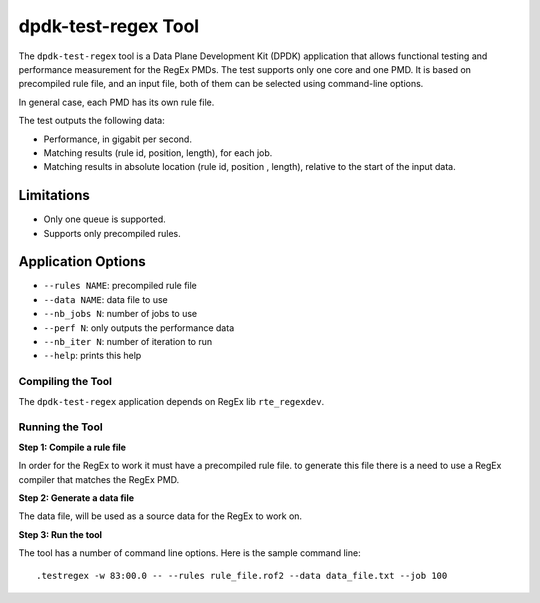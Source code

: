 .. SPDX-License-Identifier: BSD-3-Clause
   Copyright 2020 Mellanox Technologies, Ltd

dpdk-test-regex Tool
====================

The ``dpdk-test-regex`` tool is a Data Plane Development Kit (DPDK)
application that allows functional testing and performance measurement for
the RegEx PMDs.
The test supports only one core and one PMD.
It is based on precompiled rule file, and an input file, both of them can
be selected using command-line options.

In general case, each PMD has its own rule file.

The test outputs the following data:

* Performance, in gigabit per second.

* Matching results (rule id, position, length), for each job.

* Matching results in absolute location (rule id, position , length),
  relative to the start of the input data.


Limitations
~~~~~~~~~~~

* Only one queue is supported.

* Supports only precompiled rules.


Application Options
~~~~~~~~~~~~~~~~~~~

* ``--rules NAME``: precompiled rule file

* ``--data NAME``: data file to use

* ``--nb_jobs N``: number of jobs to use

* ``--perf N``: only outputs the performance data

* ``--nb_iter N``: number of iteration to run

* ``--help``: prints this help


Compiling the Tool
------------------

The ``dpdk-test-regex`` application depends on RegEx lib ``rte_regexdev``.


Running the Tool
----------------

**Step 1: Compile a rule file**

In order for the RegEx to work it must have a precompiled rule file.
to generate this file there is a need to use a RegEx compiler that matches the
RegEx PMD.

**Step 2: Generate a data file**

The data file, will be used as a source data for the RegEx to work on.

**Step 3: Run the tool**

The tool has a number of command line options. Here is the sample command line::

   .testregex -w 83:00.0 -- --rules rule_file.rof2 --data data_file.txt --job 100
